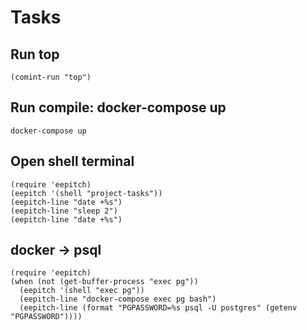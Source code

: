 * Tasks
** Run top
#+name: Run top
#+begin_src elisp :results none
(comint-run "top")
#+end_src

** Run compile: docker-compose up
#+name: docker-compose up
#+begin_src compile :name "docker-compose-up" :results none
docker-compose up
#+end_src

** Open shell terminal

#+description: Open shell and run some commands for demo
#+name: Open shell terminal
#+begin_src elisp :results none
(require 'eepitch)
(eepitch '(shell "project-tasks"))
(eepitch-line "date +%s")
(eepitch-line "sleep 2")
(eepitch-line "date +%s")
#+end_src

** docker -> psql
#+description: we have a postgres service and want to access psql
#+name: docker -> psql
#+begin_src elisp :results none
(require 'eepitch)
(when (not (get-buffer-process "exec pg"))
  (eepitch '(shell "exec pg"))
  (eepitch-line "docker-compose exec pg bash")
  (eepitch-line (format "PGPASSWORD=%s psql -U postgres" (getenv "PGPASSWORD"))))
#+end_src
